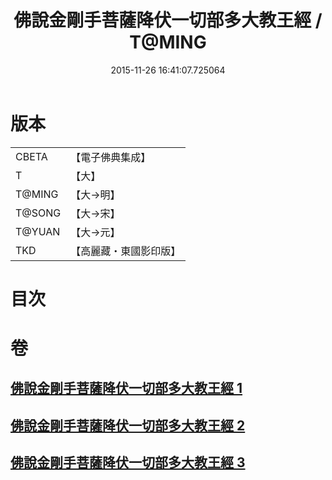 #+TITLE: 佛說金剛手菩薩降伏一切部多大教王經 / T@MING
#+DATE: 2015-11-26 16:41:07.725064
* 版本
 |     CBETA|【電子佛典集成】|
 |         T|【大】     |
 |    T@MING|【大→明】   |
 |    T@SONG|【大→宋】   |
 |    T@YUAN|【大→元】   |
 |       TKD|【高麗藏・東國影印版】|

* 目次
* 卷
** [[file:KR6j0344_001.txt][佛說金剛手菩薩降伏一切部多大教王經 1]]
** [[file:KR6j0344_002.txt][佛說金剛手菩薩降伏一切部多大教王經 2]]
** [[file:KR6j0344_003.txt][佛說金剛手菩薩降伏一切部多大教王經 3]]
